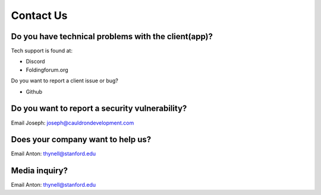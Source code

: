 Contact Us
==========

Do you have technical problems with the client(app)?
----------------------------------------------------
Tech support is found at:

- Discord
- Foldingforum.org


Do you want to report a client issue or bug?

- Github


Do you want to report a security vulnerability?
-----------------------------------------------
Email Joseph: joseph@cauldrondevelopment.com


Does your company want to help us?
----------------------------------
Email Anton: thynell@stanford.edu

Media inquiry?
--------------
Email Anton: thynell@stanford.edu